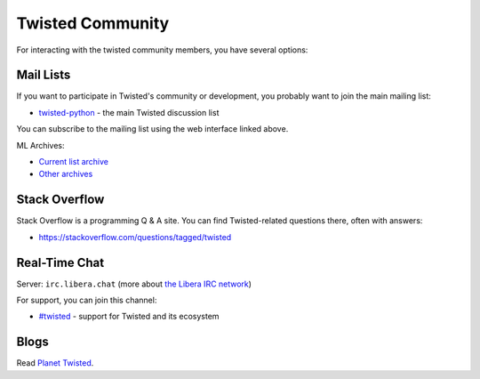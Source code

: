 Twisted Community
#################

For interacting with the twisted community members, you have several options:

Mail Lists
==========

If you want to participate in Twisted's community or development, you probably want to join the main mailing list:

- `twisted-python <https://mail.python.org/mailman3/lists/twisted.python.org/>`_ - the main Twisted discussion list

You can subscribe to the mailing list using the web interface linked above.

ML Archives:

- `Current list archive <https://mail.python.org/archives/list/twisted@python.org/>`_
- `Other archives <https://github.com/twisted/pipermail>`_

Stack Overflow
==============

Stack Overflow is a programming Q & A site.  You can find Twisted-related questions there, often with answers:

- https://stackoverflow.com/questions/tagged/twisted

Real-Time Chat
==============

Server: ``irc.libera.chat`` (more about `the Libera IRC network <https://libera.chat>`_)

For support, you can join this channel:

- `#twisted <irc://irc.libera.chat/twisted>`_  - support for Twisted and its ecosystem

Blogs
=====

Read `Planet Twisted <https://planet.twistedmatrix.com/>`_.

